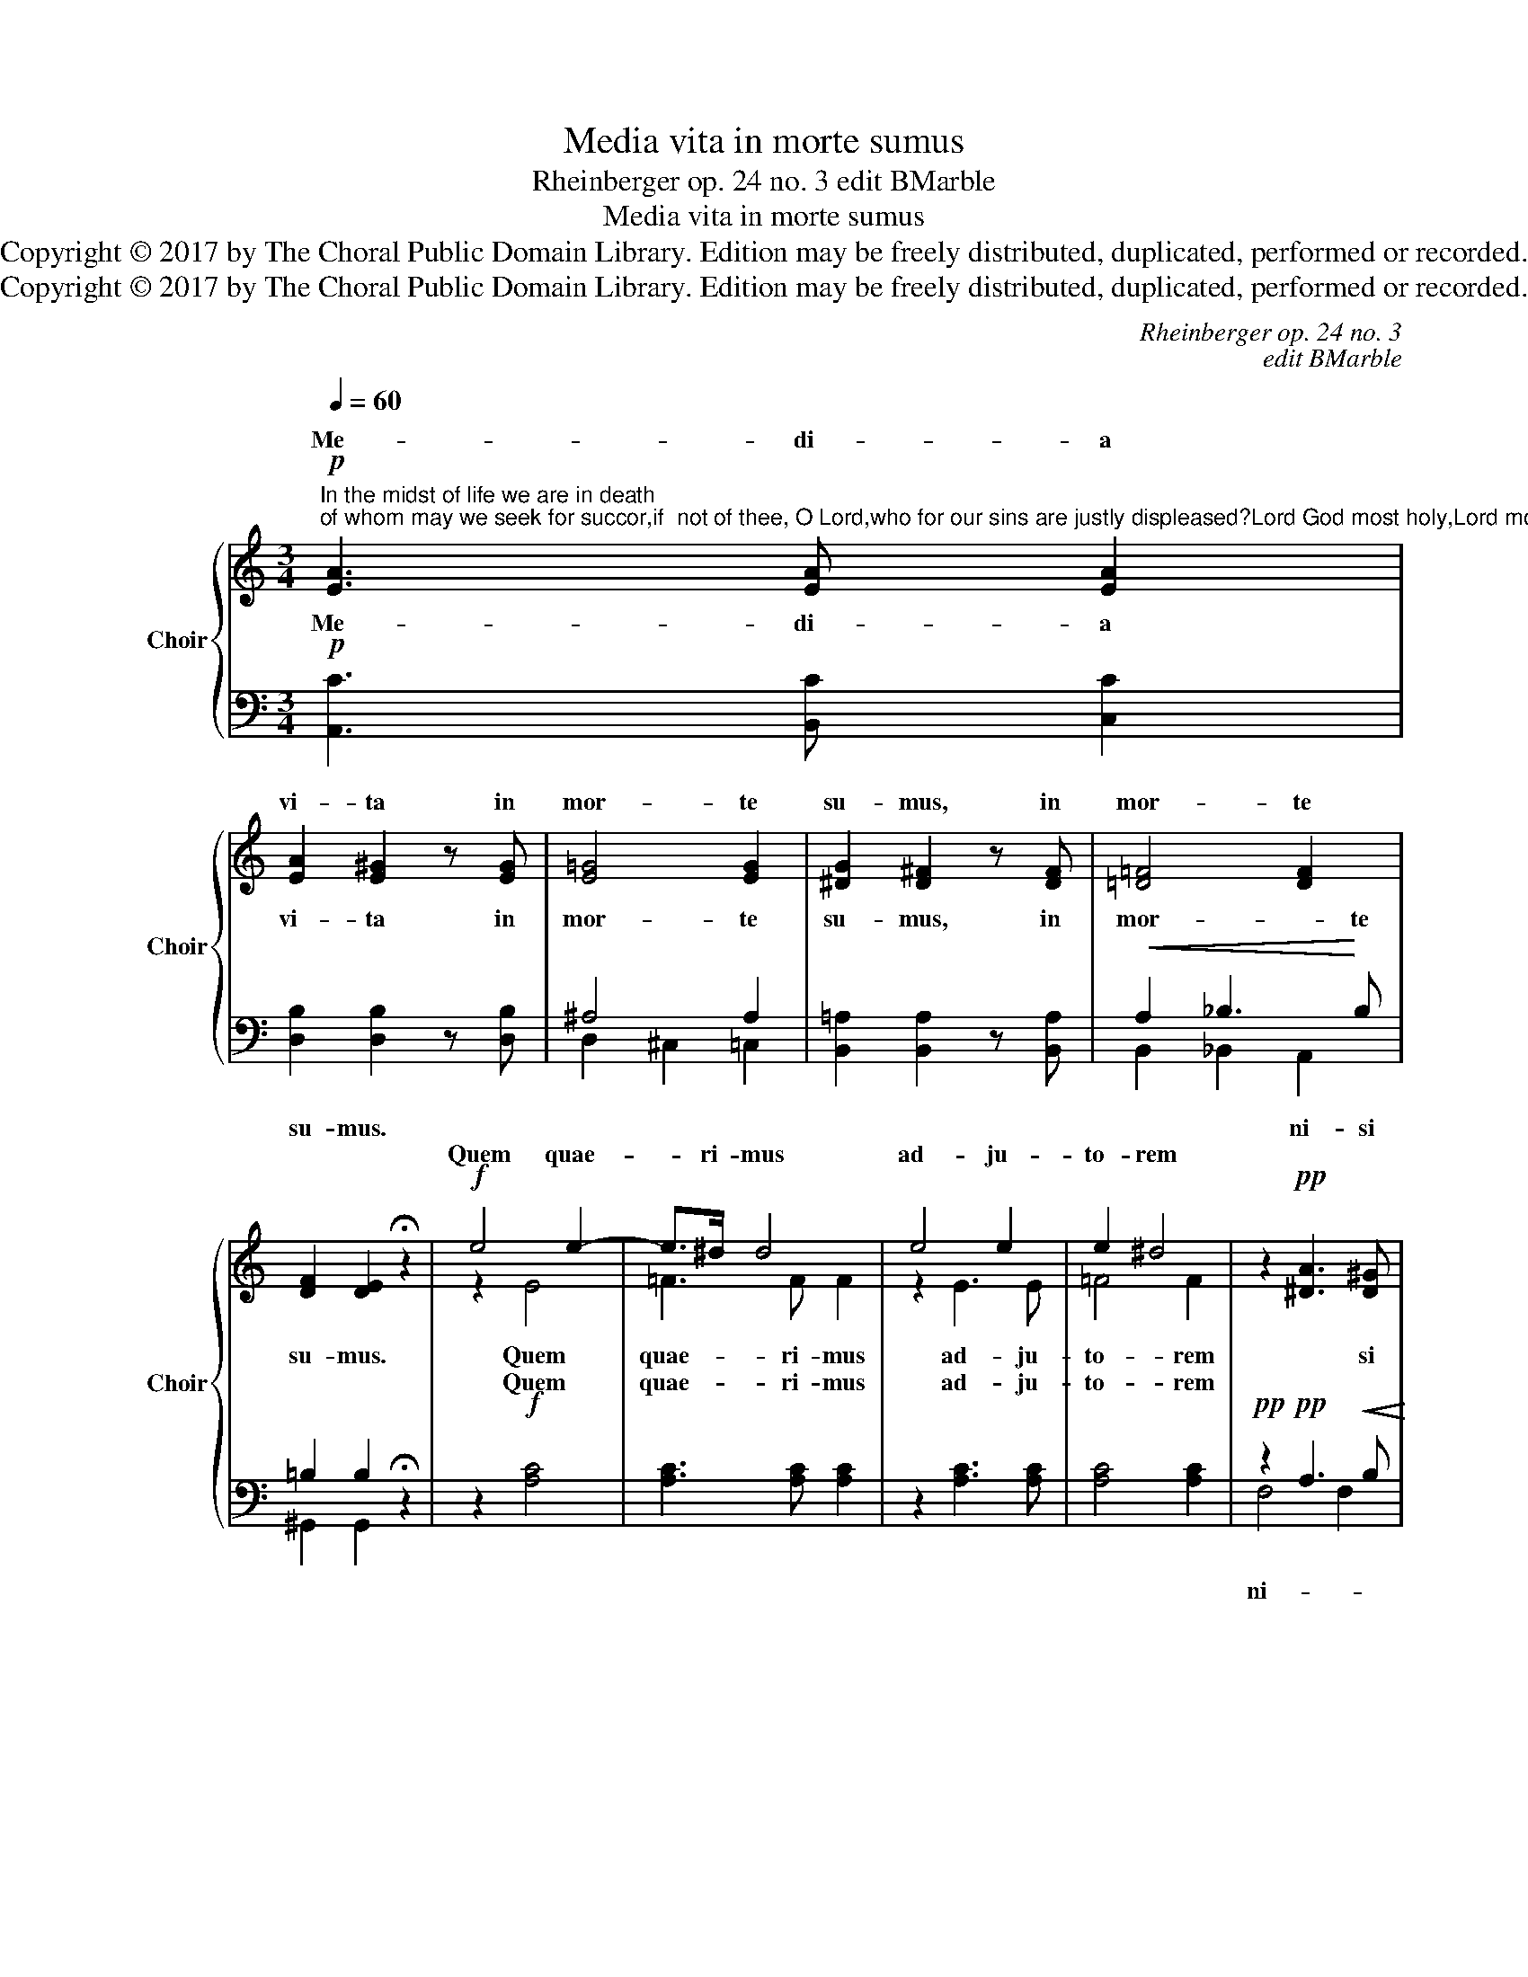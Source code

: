 X:1
T:Media vita in morte sumus
T:Rheinberger op. 24 no. 3 edit BMarble
T:Media vita in morte sumus
T:Copyright © 2017 by The Choral Public Domain Library. Edition may be freely distributed, duplicated, performed or recorded.
T:Copyright © 2017 by The Choral Public Domain Library. Edition may be freely distributed, duplicated, performed or recorded.
C:Rheinberger op. 24 no. 3
C:edit BMarble
Z:Copyright © 2017 by The Choral Public Domain Library. Edition may be freely distributed, duplicated, performed or recorded.
%%score { ( 1 4 ) | ( 2 3 ) }
L:1/8
Q:1/4=60
M:3/4
K:C
V:1 treble nm="Choir" snm="Choir"
V:4 treble 
V:2 bass 
V:3 bass 
V:1
"^In the midst of life we are in death;of whom may we seek for succor,if  not of thee, O Lord,who for our sins are justly displeased?Lord God most holy,Lord most mighty,holy and most merciful Savior,deliver us not into the bitter pains of eternal death."!p! [EA]3 [EA] [EA]2 | %1
w: Me- di- a|
w: |
 [EA]2 [E^G]2 z [EG] | [E=G]4 [EG]2 | [^DG]2 [D^F]2 z [DF] | [=D=F]4 [DF]2 | %5
w: vi- ta in|mor- te|su- mus, in|mor- te|
w: ||||
 [DF]2 [DE]2 !fermata!z2 |!f! e4 e2- | e>^d d4 | e4 e2 | e2 ^d4 | z2!pp! [^DA]3 [D^G] | %11
w: su- mus.|||||ni- si|
w: |Quem quae-|* ri- mus|ad- ju-|to- rem||
!<(! [=DB]6!<)! |!>(! [Cc]3 [CE]!>)! [CE]2- | [CE]2 z2!p! [CE]2- | [CE]2!<(! [B,D]2 [A,C]2 | %15
w: te?|Do- mi- ne,|_ qui|_ pro pec-|
w: ||||
 [CA]4 [DF]2- | [DF]>[DF] [^CE]2!<)! D2 | [^Gd]4 [=G^c]2 |!f! [G^c]2 [Fd]2 [Ee]2 | %19
w: ca- tis,|_ pec- ca- tis|nos- tris|ju- ste i-|
w: ||||
 [Df]>[Ee] [Fd]4- | [Fd]2 z2 z2 |!f! z6 | z2!ff! e2 ^d2 | a2 ^g2 !fermata!z2 | z6 |!pp! z6 | %26
w: ra- sce- ris,|_||* cte|De- us!|||
w: |||san- cte|De- us!|||
!p! e4 e2 |!>(! d4!>)! d2 | ^c4 c2 |!>(! B4!>)! B2 |!<(! A4!<)! A2 |!>(! A2!>)! ^G2!pp! z2 | %32
w: |* us,|* san-|for- tis,||va- tor,|
w: San- cte|for- tis,|et mi-|se- ri-|cors sal-|va- tor|
 ^F2 F2 F2 | ^F4 =F2 |!<(!!<(! E2 B3!<)!!<)! B |!>(! B4!>)!!pp! A2 |"^rit." A6 | ^G6 | %38
w: a- ma- rae|mor- ti||nos, ne|||
w: a- ma- rae|mor- ti|ne tra- das|nos, ne|tra-|das|
 !fermata![EA]6 |] %39
w: nos!|
w: nos!|
V:2
!p! [A,,C]3 [B,,C] [C,C]2 | [D,B,]2 [D,B,]2 z [D,B,] | ^A,4 A,2 | [B,,=A,]2 [B,,A,]2 z [B,,A,] | %4
w: ||||
w: ||||
w: Me- di- a|vi- ta in|mor- te|su- mus, in|
w: ||||
!<(! A,2 _B,3!<)! B, | =B,2 B,2 !fermata!z2 | z2!f! [A,C]4 | [A,C]3 [A,C] [A,C]2 | %8
w: ||||
w: ||||
w: mor- * te|su- mus.|Quem|quae- ri- mus|
w: ||Quem|quae- ri- mus|
 z2 [A,C]3 [A,C] | [A,C]4 [A,C]2 |!pp! z2!pp! A,3!<(! B,!<)! | ^G,6 |!>(! =G,3 G,!>)! G,2- | %13
w: |||||
w: |||||
w: ad- ju-|to- rem|* si|te?|Do- * *|
w: ad- ju-|to- rem||||
 G,2 z2!p! G,2 | F,4!<(! E,2 | A,4 A,2 | G,4!<)! F,F | F4 E2 |!f! E2 D2 ^C2 | D>!f!D D4- | %20
w: |||||||
w: |||||||
w: ||* ca-|nos- tris *|* ste|ra- sce- *|* * san-|
w: * qui|pro pec-|ca- tus|nos- tris _|ju- ste,|ju- ste i-|ra- sce- ris,|
 D2!f!!<(! D2 ^C2!<)! | F4 E2 | z2!ff! A,2 B,2 | C2 B,2 !fermata!z2 |!pp!!pp! E4 E2 | D4 D2 | %26
w: ||||||
w: ||||||
w: De- * us!||san- cte|De- us!|* San-|* cte|
w: _ san- cte|De- us,|||San- cte|for- tis,|
 ^C4 C2 | B,4 B,2 | A,4 A,2 | ^G,4 G,2 |!<(! E,4!<)! E,2 |!>(! ^D,2!>)! E,2!pp! z2 | ^C2 C2 C2 | %33
w: |||||||
w: |||||||
w: _ for-|* tis|* et|se- ri-||||
w: san- cte,|san- cte|et mi-|se- ri-|cors sal-|va- tor,|a- ma- rae|
 ^F,2 B,2 A,2 |!<(! ^G,2 G,2 G,2!<)! | A,2 E3 E |!pp! E4 E2- | E2 D3 ^C | !fermata![A,,^C]6 |] %39
w: ||||||
w: ||||||
w: mor- * ti|ne tra- das|nos, * ne|tra- *|* * das|nos!|
w: mor- * ti|ne tra- das,|ne tra- das|nos, ne|_ tra- das|nos!|
V:3
 x6 | x6 | D,2 ^C,2 =C,2 | x6 | B,,2 _B,,2 A,,2 | ^G,,2 G,,2 x2 | x6 | x6 | x6 | x6 | F,4 F,2 | %11
w: |||||||||||
w: |||||||||||
w: ||||||||||ni- *|
 E,6 | E,3 E, E,2 | !^!E,2 !^!D,2 !^!C,2 | G,,4 A,,2 | !^!F,2 !^!E,2 !^!D,2 | A,,4 _B,,2 | %17
w: ||||||
w: ||||||
w: |* mi- ne,|qui * pec-|ca- tis,|pec- * *||
 !^!_B,2 !^!B,2 !^!B,2 | A,>A, A,4 | z2 ^G,2 A,2 | _B,4 A,2 | z6 | x2 A,2 F,2 | E,2 E,2 x2 | %24
w: |||||||
w: |||||||
w: ju- * *|||||||
 z2 ^C4- | C2 B,4- | B,2 A,4- | A,2 ^G,4 | z2 E,2 E,2 | D,4 D,2 | D,2 ^C,2 =C,2 | B,,2 E,2 x2 | %32
w: ||||||||
w: ||||||||
w: ||||||cors _ sal-|va- tor,|
 ^A,,2 A,,2 A,,2 | B,,4 =D,2 | E,2 E,2 E,2 | E,4!>)!!>(! E,2 | E,,6 | E,4 E,2 | x6 |] %39
w: |||||||
w: |||||||
w: a- ma- rae|||||||
V:4
 x6 | x6 | x6 | x6 | x6 | x6 | z2 E4 | =F3 F F2 | z2 E3 E | =F4 F2 | x6 | x6 | x6 | x6 | x6 | x6 | %16
w: ||||||||||||||||
 x6 | x6 | x6 | x6 | x6 | z2!<(! A2!<)! ^G2 | c4 B2 | ^D2 E2 x2 | x6 | x6 | z2!<(! E3!<)! E | %27
w: |||||San- cte,|||||San- *|
 =F2 E4 | z2!<(! E3!<)! E | =F2 E4 | z2 E2 E>^D | ^F2 E2 x2 | E2 E2 E2 | (E2 ^D2) =D2 | D2 D2 D2 | %35
w: De- *|* cte||san- cte *||||ne tra- das|
 ^C4 =C2 | B,6- | B,4 E2 | x6 |] %39
w: |tra-|* das||

